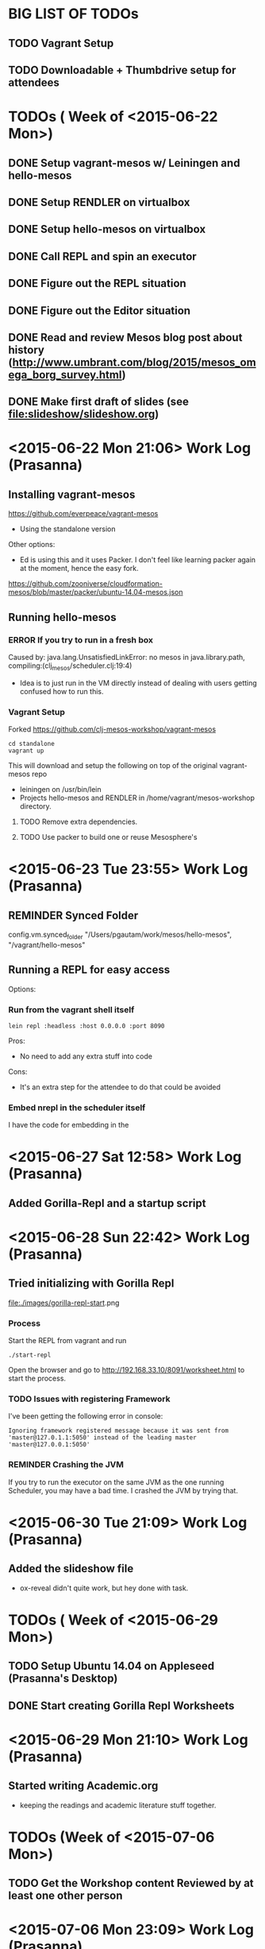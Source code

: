 #+TODO: TODO REMINDER ERROR DONE

* BIG LIST OF TODOs

** TODO Vagrant Setup
** TODO Downloadable + Thumbdrive setup for attendees

* TODOs ( Week of <2015-06-22 Mon>)

** DONE Setup vagrant-mesos w/ Leiningen and hello-mesos
** DONE Setup RENDLER on virtualbox
** DONE Setup hello-mesos on virtualbox
** DONE Call REPL and spin an executor
** DONE Figure out the REPL situation
** DONE Figure out the Editor situation

** DONE Read and review Mesos blog post about history (http://www.umbrant.com/blog/2015/mesos_omega_borg_survey.html)
** DONE Make first draft of slides (see [[file:slideshow/slideshow.org]])

* <2015-06-22 Mon 21:06> Work Log (Prasanna)

** Installing vagrant-mesos

https://github.com/everpeace/vagrant-mesos

- Using the standalone version

Other options:

- Ed is using this and it uses Packer. I don't feel like learning packer again at the moment, hence the easy fork.
https://github.com/zooniverse/cloudformation-mesos/blob/master/packer/ubuntu-14.04-mesos.json

** Running hello-mesos

*** ERROR If you try to run in a fresh box



Caused by: java.lang.UnsatisfiedLinkError: no mesos in java.library.path, compiling:(clj_mesos/scheduler.clj:19:4)

- Idea is to just run in the VM directly instead of dealing with users getting confused how to run this.

*** Vagrant Setup


Forked https://github.com/clj-mesos-workshop/vagrant-mesos


#+BEGIN_SRC
cd standalone
vagrant up
#+END_SRC

This will download and setup the following on top of the original vagrant-mesos repo

- leiningen on /usr/bin/lein
- Projects hello-mesos and RENDLER in /home/vagrant/mesos-workshop directory.

**** TODO Remove extra dependencies.
**** TODO Use packer to build one or reuse Mesosphere's


* <2015-06-23 Tue 23:55> Work Log (Prasanna)
** REMINDER Synced Folder
config.vm.synced_folder "/Users/pgautam/work/mesos/hello-mesos", "/vagrant/hello-mesos"

** Running a REPL for easy access

Options:

*** Run from the vagrant shell itself

#+BEGIN_SRC shell
lein repl :headless :host 0.0.0.0 :port 8090
#+END_SRC

Pros:

- No need to add any extra stuff into code

Cons:

- It's an extra step for the attendee to do that could be avoided

*** Embed nrepl in the scheduler itself

I have the code for embedding in the


* <2015-06-27 Sat 12:58> Work Log (Prasanna)

** Added Gorilla-Repl and a startup script


* <2015-06-28 Sun 22:42> Work Log (Prasanna)

** Tried initializing with Gorilla Repl

[[file:./images/gorilla-repl-start]].png

*** Process

Start the REPL from vagrant and run

#+BEGIN_SRC shell
./start-repl
#+END_SRC

Open the browser and go to http://192.168.33.10/8091/worksheet.html to start the process.

*** TODO Issues with registering Framework

I've been getting the following error in console:

#+BEGIN_SRC text
Ignoring framework registered message because it was sent from 'master@127.0.1.1:5050' instead of the leading master 'master@127.0.0.1:5050'
#+END_SRC

*** REMINDER Crashing the JVM

If you try to run the executor on the same JVM as the one running Scheduler, you may have a bad time. I crashed the JVM by trying that.

* <2015-06-30 Tue 21:09> Work Log (Prasanna)

** Added the slideshow file
- ox-reveal didn't quite work, but hey done with task.

* TODOs ( Week of <2015-06-29 Mon>)

** TODO Setup Ubuntu 14.04 on Appleseed (Prasanna's Desktop)
** DONE Start creating Gorilla Repl Worksheets

* <2015-06-29 Mon 21:10> Work Log (Prasanna)

** Started writing Academic.org

- keeping the readings and academic literature stuff together.

* TODOs (Week of <2015-07-06 Mon>)

** TODO Get the Workshop content Reviewed by at least one other person

* <2015-07-06 Mon 23:09> Work Log (Prasanna)

** Updated Academic.org from the blog post


* TODOs (Week of <2015-07-20 Mon>

* <2015-07-19 Sun 22:14> Gorilla REPL

** Added instructions on how to use the REPL in Getting Started
** Figured out how to add inline images
